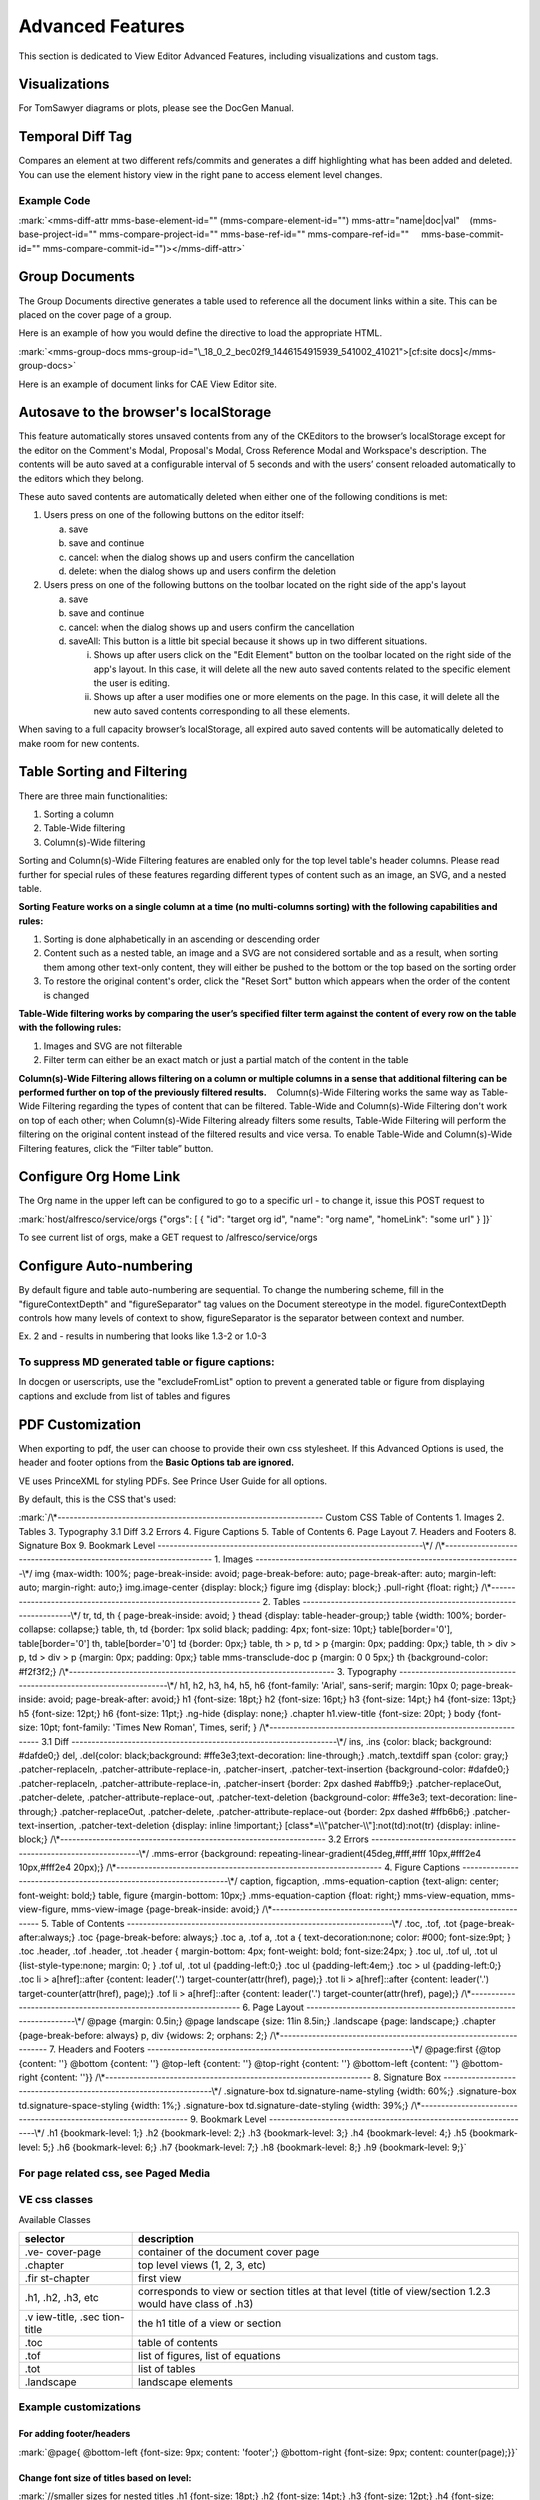 
Advanced Features
===========================================

This section is dedicated to View Editor Advanced Features, including
visualizations and custom tags.

Visualizations
----------------------------------------

For TomSawyer diagrams or plots, please see the DocGen Manual.

Temporal Diff Tag
-------------------------------------------

Compares an element at two different refs/commits and generates a diff
highlighting what has been added and deleted. You can use the element
history view in the right pane to access element level changes.

Example Code
~~~~~~~~~~~~

:mark:`<mms-diff-attr mms-base-element-id="" (mms-compare-element-id="")
mms-attr="name|doc|val"
   (mms-base-project-id="" mms-compare-project-id="" mms-base-ref-id=""
mms-compare-ref-id=""
    mms-base-commit-id="" mms-compare-commit-id="")></mms-diff-attr>`

Group Documents
-----------------------------------------

The Group Documents directive generates a table used to reference all
the document links within a site. This can be placed on the cover page
of a group.

Here is an example of how you would define the directive to load the
appropriate HTML.

:mark:`<mms-group-docs
mms-group-id="\_18_0_2_bec02f9_1446154915939_541002_41021">[cf:site
docs]</mms-group-docs>`

Here is an example of document links for CAE View Editor site.

.. image:: media/image123.png
   :width: 5.90069in
   :height: 1.36775in

Autosave to the browser's localStorage
----------------------------------------------------------------

This feature automatically stores unsaved contents from any of the
CKEditors to the browser’s localStorage except for the editor on the
Comment's Modal, Proposal's Modal, Cross Reference Modal and Workspace's
description. The contents will be auto saved at a configurable interval
of 5 seconds and with the users’ consent reloaded automatically to the
editors which they belong.

These auto saved contents are automatically deleted when either one of
the following conditions is met:

1. Users press on one of the following buttons on the editor itself:

   a. save

   b. save and continue

   c. cancel: when the dialog shows up and users confirm the
      cancellation

   d. delete: when the dialog shows up and users confirm the deletion

2. Users press on one of the following buttons on the toolbar located on
   the right side of the app's layout

   a. save

   b. save and continue

   c. cancel: when the dialog shows up and users confirm the
      cancellation

   d. saveAll: This button is a little bit special because it shows up
      in two different situations.

      i.  Shows up after users click on the "Edit Element" button on the
          toolbar located on the right side of the app's layout. In this
          case, it will delete all the new auto saved contents related
          to the specific element the user is editing.

      ii. Shows up after a user modifies one or more elements on the
          page. In this case, it will delete all the new auto saved
          contents corresponding to all these elements.

When saving to a full capacity browser’s localStorage, all expired auto
saved contents will be automatically deleted to make room for new
contents.

Table Sorting and Filtering
-----------------------------------------------------

There are three main functionalities:

1. Sorting a column

2. Table-Wide filtering

3. Column(s)-Wide filtering

Sorting and Column(s)-Wide Filtering features are enabled only for the
top level table's header columns. Please read further for special rules
of these features regarding different types of content such as an image,
an SVG, and a nested table.

**Sorting Feature works on a single column at a time (no multi-columns
sorting) with the following capabilities and rules:**

1. Sorting is done alphabetically in an ascending or descending order

2. Content such as a nested table, an image and a SVG are not considered
   sortable and as a result, when sorting them among other text-only
   content, they will either be pushed to the bottom or the top based on
   the sorting order

3. To restore the original content's order, click the "Reset Sort"
   button which appears when the order of the content is changed

**Table-Wide filtering works by comparing the user’s specified filter
term against the content of every row on the table with the following
rules:**

1. Images and SVG are not filterable

2. Filter term can either be an exact match or just a partial match of
   the content in the table

**Column(s)-Wide Filtering allows filtering on a column or multiple
columns in a sense that additional filtering can be performed further on
top of the previously filtered results.**    Column(s)-Wide Filtering
works the same way as Table-Wide Filtering regarding the types of
content that can be filtered. Table-Wide and Column(s)-Wide Filtering
don't work on top of each other; when Column(s)-Wide Filtering already
filters some results, Table-Wide Filtering will perform the filtering on
the original content instead of the filtered results and vice versa. To
enable Table-Wide and Column(s)-Wide Filtering features, click the
“Filter table” button.

Configure Org Home Link
-------------------------------------------------

The Org name in the upper left can be configured to go to a specific url
- to change it, issue this POST request to

:mark:`host/alfresco/service/orgs
{"orgs": [
{
"id": "target org id",
"name": "org name",
"homeLink": "some url"
}
]}`

To see current list of orgs, make a GET request to
/alfresco/service/orgs

Configure Auto-numbering
--------------------------------------------------

By default figure and table auto-numbering are sequential. To change the
numbering scheme, fill in the "figureContextDepth" and "figureSeparator"
tag values on the Document stereotype in the model. figureContextDepth
controls how many levels of context to show, figureSeparator is the
separator between context and number.

Ex. 2 and - results in numbering that looks like 1.3-2 or 1.0-3

To suppress MD generated table or figure captions:
~~~~~~~~~~~~~~~~~~~~~~~~~~~~~~~~~~~~~~~~~~~~~~~~~~

In docgen or userscripts, use the "excludeFromList" option to prevent a
generated table or figure from displaying captions and exclude from list
of tables and figures

PDF Customization
-------------------------------------------

When exporting to pdf, the user can choose to provide their own css
stylesheet. If this Advanced Options is used, the header and footer
options from the **Basic Options tab are ignored.**

VE uses PrinceXML for styling PDFs. See Prince User Guide for all
options.

By default, this is the CSS that's used:

:mark:`/\*------------------------------------------------------------------
Custom CSS Table of Contents
1. Images
2. Tables
3. Typography
3.1 Diff
3.2 Errors
4. Figure Captions
5. Table of Contents
6. Page Layout
7. Headers and Footers
8. Signature Box
9. Bookmark Level
------------------------------------------------------------------\*/
/\*------------------------------------------------------------------
1. Images
------------------------------------------------------------------\*/
img {max-width: 100%; page-break-inside: avoid;
page-break-before: auto; page-break-after: auto;
margin-left: auto; margin-right: auto;}
img.image-center {display: block;}
figure img {display: block;}
.pull-right {float: right;}
/\*------------------------------------------------------------------
2. Tables
------------------------------------------------------------------\*/
tr, td, th { page-break-inside: avoid; } thead {display:
table-header-group;}
table {width: 100%; border-collapse: collapse;}
table, th, td {border: 1px solid black; padding: 4px; font-size: 10pt;}
table[border='0'], table[border='0'] th, table[border='0'] td {border:
0px;}
table, th > p, td > p {margin: 0px; padding: 0px;}
table, th > div > p, td > div > p {margin: 0px; padding: 0px;}
table mms-transclude-doc p {margin: 0 0 5px;}
th {background-color: #f2f3f2;}
/\*------------------------------------------------------------------
3. Typography
------------------------------------------------------------------\*/
h1, h2, h3, h4, h5, h6 {font-family: 'Arial', sans-serif; margin: 10px
0;
page-break-inside: avoid; page-break-after: avoid;}
h1 {font-size: 18pt;} h2 {font-size: 16pt;} h3 {font-size: 14pt;}
h4 {font-size: 13pt;} h5 {font-size: 12pt;} h6 {font-size: 11pt;}
.ng-hide {display: none;}
.chapter h1.view-title {font-size: 20pt; }
body {font-size: 10pt; font-family: 'Times New Roman', Times, serif; }
/\*------------------------------------------------------------------
3.1 Diff
------------------------------------------------------------------\*/
ins, .ins {color: black; background: #dafde0;}
del, .del{color: black;background: #ffe3e3;text-decoration:
line-through;}
.match,.textdiff span {color: gray;}
.patcher-replaceIn, .patcher-attribute-replace-in, .patcher-insert,
.patcher-text-insertion
{background-color: #dafde0;}
.patcher-replaceIn, .patcher-attribute-replace-in, .patcher-insert
{border: 2px dashed #abffb9;}
.patcher-replaceOut, .patcher-delete, .patcher-attribute-replace-out,
.patcher-text-deletion
{background-color: #ffe3e3; text-decoration: line-through;}
.patcher-replaceOut, .patcher-delete, .patcher-attribute-replace-out
{border: 2px dashed #ffb6b6;}
.patcher-text-insertion, .patcher-text-deletion {display: inline
!important;}
[class*=\\"patcher-\\"]:not(td):not(tr) {display: inline-block;}
/\*------------------------------------------------------------------
3.2 Errors
------------------------------------------------------------------\*/
.mms-error {background: repeating-linear-gradient(45deg,#fff,#fff
10px,#fff2e4 10px,#fff2e4 20px);}
/\*------------------------------------------------------------------
4. Figure Captions
------------------------------------------------------------------\*/
caption, figcaption, .mms-equation-caption {text-align: center;
font-weight: bold;}
table, figure {margin-bottom: 10px;}
.mms-equation-caption {float: right;}
mms-view-equation, mms-view-figure, mms-view-image {page-break-inside:
avoid;}
/\*------------------------------------------------------------------
5. Table of Contents
------------------------------------------------------------------\*/
.toc, .tof, .tot {page-break-after:always;}
.toc {page-break-before: always;}
.toc a, .tof a, .tot a { text-decoration:none; color: #000;
font-size:9pt; }
.toc .header, .tof .header, .tot .header { margin-bottom: 4px;
font-weight: bold;
font-size:24px; }
.toc ul, .tof ul, .tot ul {list-style-type:none; margin: 0; }
.tof ul, .tot ul {padding-left:0;}
.toc ul {padding-left:4em;}
.toc > ul {padding-left:0;}
.toc li > a[href]::after {content: leader('.')
target-counter(attr(href), page);}
.tot li > a[href]::after {content: leader('.')
target-counter(attr(href), page);}
.tof li > a[href]::after {content: leader('.')
target-counter(attr(href), page);}
/\*------------------------------------------------------------------
6. Page Layout
------------------------------------------------------------------\*/
@page {margin: 0.5in;}
@page landscape {size: 11in 8.5in;}
.landscape {page: landscape;}
.chapter {page-break-before: always}
p, div {widows: 2; orphans: 2;}
/\*------------------------------------------------------------------
7. Headers and Footers
------------------------------------------------------------------\*/
@page:first {@top {content: ''} @bottom {content: ''} @top-left
{content: ''}
@top-right {content: ''} @bottom-left {content: ''} @bottom-right
{content: ''}}
/\*------------------------------------------------------------------
8. Signature Box
------------------------------------------------------------------\*/
.signature-box td.signature-name-styling {width: 60%;}
.signature-box td.signature-space-styling {width: 1%;}
.signature-box td.signature-date-styling {width: 39%;}
/\*------------------------------------------------------------------
9. Bookmark Level
------------------------------------------------------------------\*/
.h1 {bookmark-level: 1;}
.h2 {bookmark-level: 2;}
.h3 {bookmark-level: 3;}
.h4 {bookmark-level: 4;}
.h5 {bookmark-level: 5;}
.h6 {bookmark-level: 6;}
.h7 {bookmark-level: 7;}
.h8 {bookmark-level: 8;}
.h9 {bookmark-level: 9;}`

For page related css, see Paged Media
~~~~~~~~~~~~~~~~~~~~~~~~~~~~~~~~~~~~~

VE css classes
~~~~~~~~~~~~~~

Available Classes

+------------+---------------------------------------------------------+
| selector   | description                                             |
+============+=========================================================+
| .ve-       | container of the document cover page                    |
| cover-page |                                                         |
+------------+---------------------------------------------------------+
| .chapter   | top level views (1, 2, 3, etc)                          |
+------------+---------------------------------------------------------+
| .fir       | first view                                              |
| st-chapter |                                                         |
+------------+---------------------------------------------------------+
| .h1, .h2,  | corresponds to view or section titles at that level     |
| .h3, etc   | (title of view/section 1.2.3 would have class of .h3)   |
+------------+---------------------------------------------------------+
| .v         | the h1 title of a view or section                       |
| iew-title, |                                                         |
| .sec       |                                                         |
| tion-title |                                                         |
+------------+---------------------------------------------------------+
| .toc       | table of contents                                       |
+------------+---------------------------------------------------------+
| .tof       | list of figures, list of equations                      |
+------------+---------------------------------------------------------+
| .tot       | list of tables                                          |
+------------+---------------------------------------------------------+
| .landscape | landscape elements                                      |
+------------+---------------------------------------------------------+

Example customizations
~~~~~~~~~~~~~~~~~~~~~~

For adding footer/headers
^^^^^^^^^^^^^^^^^^^^^^^^^

:mark:`@page{ @bottom-left {font-size: 9px; content: 'footer';}
@bottom-right {font-size: 9px; content: counter(page);}}`

Change font size of titles based on level:
^^^^^^^^^^^^^^^^^^^^^^^^^^^^^^^^^^^^^^^^^^

:mark:`//smaller sizes for nested titles
.h1 {font-size: 18pt;} .h2 {font-size: 14pt;} .h3 {font-size: 12pt;}
.h4 {font-size: 10pt;} .h5, .h6, .h7, .h8, .h9 {font-size: 9pt;}
//start top level sections on odd pages
.chapter {page-break-before: right;}`

Starting page number on a certain page:
^^^^^^^^^^^^^^^^^^^^^^^^^^^^^^^^^^^^^^^

:mark:`//start toc on odd page, set page number to 5, give it page style
toc
.toc {page-break-before: right; counter-reset: page 5;}
.toc, .tof, .tot {page-break-after:always; page: toc;}`

Using Roman numerals:
^^^^^^^^^^^^^^^^^^^^^

:mark:`//alternating footers and roman numeral page number for toc pages
@page toc:right { @bottom-left {font-size: 9px; content: 'footer';}
@bottom-right {font-size: 9px; content: counter(page, lower-roman);}}
@page toc:left { @bottom-right {font-size: 9px; content: 'footer';}
@bottom-left {font-size: 9px; content: counter(page, lower-roman);}}`

Alternating footers based on odd/even pages:
^^^^^^^^^^^^^^^^^^^^^^^^^^^^^^^^^^^^^^^^^^^^

:mark:`//start main content at page 3, alternating numbers
.first-chapter {counter-reset: page 3;}
@page:right { @bottom-left {font-size: 9px; content: 'footer';}
@bottom-right {font-size: 9px; content: counter(page);}}
@page:left { @bottom-right {font-size: 9px; content: 'footer';}
@bottom-left {font-size: 9px; content: counter(page);}}`

Advanced Cf
-------------------------------------

A cross reference can also specify another branch or time, ex.

<mms-cf mms-element-id="elementId" mms-ref-id="refid"
mms-commit-id="commit id" mms-project-id="projectid"
mms-cf-type="name"></mms-cf>

refId, commitId, and projectId are optional and not included when adding
cf via the UI. If they're not included, they inherit the parent
element's, then 'master' for refId and 'latest' for commitId.

The attributes can be added manually via the text editor's html editing
tab if desired.

View Editor User Guide: 10 Run XLR
----------------------------------

There's a custom tag one can add to trigger an XLR release from any
view.

To add the button, go into source mode of a text field and add the
following:

<run-xlr template-id="{templateId}" xlr-task-name="Run XLR"
xlr-release-name="release name">ignore</run-xlr>

Where the template-id is the string in the url for the xlr design
template, with '/' instead of '-'.

Ex, if the url in xlr for your template is this:

https://cae-xlrelease.jpl.nasa.gov/#/templates/Folder898892011-Folder521642095-Folder47c1077774ae4cf69d499daa260b3904-Release619d801931384eae9a25ba8baff2,

the template-id would be

Folder898892011/Folder521642095/Folder47c1077774ae4cf69d499daa260b3904/Release619d801931384eae9a25ba8baff2

The xlr-task-name attribute is just the name of the button that will
display.

The xlr-release-name is what the release will be called in xlr.

Once a user clicks the button, a login popup will appear, this is for
logging into xlrelease using jpl username/pass and permission to create
a release based on the template is controlled by xlr.

Currently will send the following as variables in the release:

"contentEditor": jpl username

"editorEmail": jpl email
